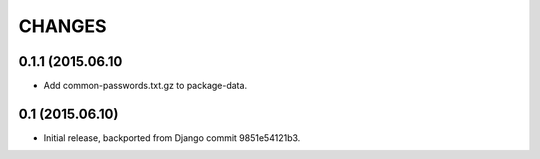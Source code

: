 CHANGES
=======

0.1.1 (2015.06.10
-----------------

* Add common-passwords.txt.gz to package-data.


0.1 (2015.06.10)
----------------

* Initial release, backported from Django commit 9851e54121b3.
